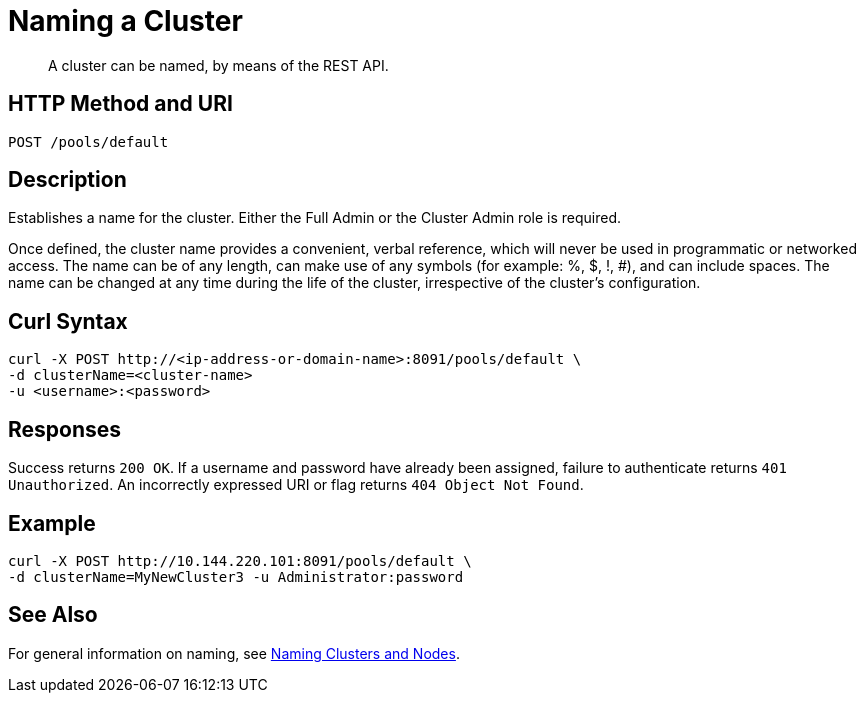 = Naming a Cluster

:description: pass:q[A cluster can be named, by means of the REST API.]
:page-topic-type: reference

[abstract]
{description}

[#http-method-and-uri]
== HTTP Method and URI

----
POST /pools/default
----

[#description]
== Description

Establishes a name for the cluster.
Either the Full Admin or the Cluster Admin role is required.

Once defined, the cluster name provides a convenient, verbal reference, which will never be used in programmatic or networked access.
The name can be of any length, can make use of any symbols (for example: %, $, !, #), and can include spaces.
The name can be changed at any time during the life of the cluster, irrespective of the cluster’s configuration.

== Curl Syntax

----
curl -X POST http://<ip-address-or-domain-name>:8091/pools/default \
-d clusterName=<cluster-name>
-u <username>:<password>
----

== Responses

Success returns `200 OK`.
If a username and password have already been assigned, failure to authenticate returns `401 Unauthorized`.
An incorrectly expressed URI or flag returns `404 Object Not Found`.

== Example

----
curl -X POST http://10.144.220.101:8091/pools/default \
-d clusterName=MyNewCluster3 -u Administrator:password
----

== See Also

For general information on naming, see xref:learn:clusters-and-availability/nodes.adoc#naming-clusters-and-nodes[Naming Clusters and Nodes].
